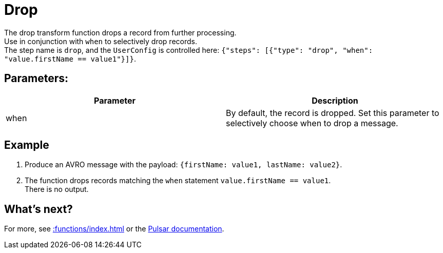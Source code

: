 :functionName: drop
:attribute-missing: skip
:slug: drop-transform-function
:page-tag: drop, transform-function
= Drop

The {functionName} transform function drops a record from further processing. +
Use in conjunction with `when` to selectively drop records. +
The step name is `drop`, and the `UserConfig` is controlled here: `{"steps": [{"type": "drop", "when": "value.firstName == value1"}]}`.

== Parameters:
[cols=2*,options=header]
|===
|*Parameter*
|*Description*

|when
|By default, the record is dropped. Set this parameter to selectively choose when to drop a message.

|===

== Example

. Produce an AVRO message with the payload: `{firstName: value1, lastName: value2}`.
. The function drops records matching the `when` statement `value.firstName == value1`. +
There is no output. 

== What's next?

For more, see xref::functions/index.adoc[] or the https://pulsar.apache.org/docs/functions-overview[Pulsar documentation].